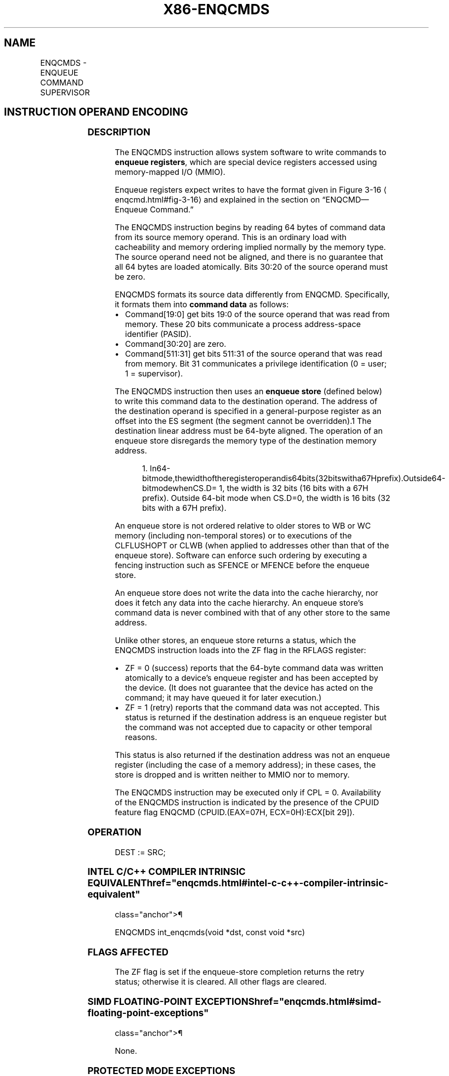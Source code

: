 '\" t
.nh
.TH "X86-ENQCMDS" "7" "December 2023" "Intel" "Intel x86-64 ISA Manual"
.SH NAME
ENQCMDS - ENQUEUE COMMAND SUPERVISOR
.TS
allbox;
l l l l l 
l l l l l .
\fBOpcode/Instruction\fP	\fBOp/En\fP	\fB64/32 bit Mode Support\fP	\fBCPUID Feature Flag\fP	\fBDescription\fP
T{
F3 0F 38 F8 !(11):rrr:bbb ENQCMDS r32/r64, m512
T}	A	V/V	ENQCMD	T{
Atomically enqueue 64-byte command with PASID from source memory operand to destination offset in ES segment specified in register operand as offset in ES segment.
T}
.TE

.SH INSTRUCTION OPERAND ENCODING
.TS
allbox;
l l l l l l 
l l l l l l .
\fBOp/En\fP	\fBTuple\fP	\fBOperand 1\fP	\fBOperand 2\fP	\fBOperand 3\fP	\fBOperand 4\fP
A	N/A	ModRM:reg (w)	ModRM:r/m (r)	N/A	N/A
.TE

.SS DESCRIPTION
The ENQCMDS instruction allows system software to write commands to
\fBenqueue registers\fP, which are special device registers accessed using
memory-mapped I/O (MMIO).

.PP
Enqueue registers expect writes to have the format given in Figure
3-16
\[la]enqcmd.html#fig\-3\-16\[ra] and explained in the section on
“ENQCMD—Enqueue Command.”

.PP
The ENQCMDS instruction begins by reading 64 bytes of command data from
its source memory operand. This is an ordinary load with cacheability
and memory ordering implied normally by the memory type. The source
operand need not be aligned, and there is no guarantee that all 64 bytes
are loaded atomically. Bits 30:20 of the source operand must be zero.

.PP
ENQCMDS formats its source data differently from ENQCMD. Specifically,
it formats them into \fBcommand data\fP as follows:
.IP \(bu 2
Command[19:0] get bits 19:0 of the source operand that was read
from memory. These 20 bits communicate a process address-space
identifier (PASID).
.IP \(bu 2
Command[30:20] are zero.
.IP \(bu 2
Command[511:31] get bits 511:31 of the source operand that was
read from memory. Bit 31 communicates a privilege identification (0
= user; 1 = supervisor).

.PP
The ENQCMDS instruction then uses an \fBenqueue store\fP (defined below)
to write this command data to the destination operand. The address of
the destination operand is specified in a general-purpose register as an
offset into the ES segment (the segment cannot be
overridden).1 The destination linear address must be 64-byte
aligned. The operation of an enqueue store disregards the memory type of
the destination memory address.

.PP
.RS

.PP
1\&.
In64-bitmode,thewidthoftheregisteroperandis64bits(32bitswitha67Hprefix).Outside64-bitmodewhenCS.D=
1, the width is 32 bits (16 bits with a 67H prefix). Outside 64-bit
mode when CS.D=0, the width is 16 bits (32 bits with a 67H prefix).

.RE

.PP
An enqueue store is not ordered relative to older stores to WB or WC
memory (including non-temporal stores) or to executions of the
CLFLUSHOPT or CLWB (when applied to addresses other than that of the
enqueue store). Software can enforce such ordering by executing a
fencing instruction such as SFENCE or MFENCE before the enqueue store.

.PP
An enqueue store does not write the data into the cache hierarchy, nor
does it fetch any data into the cache hierarchy. An enqueue store’s
command data is never combined with that of any other store to the same
address.

.PP
Unlike other stores, an enqueue store returns a status, which the
ENQCMDS instruction loads into the ZF flag in the RFLAGS register:
.IP \(bu 2
ZF = 0 (success) reports that the 64-byte command data was written
atomically to a device’s enqueue register and has been accepted by
the device. (It does not guarantee that the device has acted on the
command; it may have queued it for later execution.)
.IP \(bu 2
ZF = 1 (retry) reports that the command data was not accepted. This
status is returned if the destination address is an enqueue register
but the command was not accepted due to capacity or other temporal
reasons.

.PP
This status is also returned if the destination address was not an
enqueue register (including the case of a memory address); in these
cases, the store is dropped and is written neither to MMIO nor to
memory.

.PP
The ENQCMDS instruction may be executed only if CPL = 0. Availability of
the ENQCMDS instruction is indicated by the presence of the CPUID
feature flag ENQCMD (CPUID.(EAX=07H, ECX=0H):ECX[bit 29]).

.SS OPERATION
.EX
DEST := SRC;
.EE

.SS INTEL C/C++ COMPILER INTRINSIC EQUIVALENT  href="enqcmds.html#intel-c-c++-compiler-intrinsic-equivalent"
class="anchor">¶

.EX
ENQCMDS int_enqcmds(void *dst, const void *src)
.EE

.SS FLAGS AFFECTED
The ZF flag is set if the enqueue-store completion returns the retry
status; otherwise it is cleared. All other flags are cleared.

.SS SIMD FLOATING-POINT EXCEPTIONS  href="enqcmds.html#simd-floating-point-exceptions"
class="anchor">¶

.PP
None.

.SS PROTECTED MODE EXCEPTIONS
.TS
allbox;
l l 
l l .
\fB\fP	\fB\fP
#GP(0)	T{
For an illegal memory operand effective address in the CS, DS, ES, FS or GS segments.
T}
	T{
If destination linear address is not aligned to a 64-byte boundary.
T}
	T{
If the current privilege level is not 0.
T}
	T{
If bits 30:20 of the source operand are not all zero.
T}
#SS(0)	T{
For an illegal address in the SS segment.
T}
#PF(fault-code)	For a page fault.
#UD	If CPUID.07H.0H:ECX.ENQCMD[bit 29] = 0.
	If the LOCK prefix is used.
.TE

.SS REAL-ADDRESS MODE EXCEPTIONS
.TS
allbox;
l l 
l l .
\fB\fP	\fB\fP
#GP	T{
If any part of the operand lies outside the effective address space from 0 to FFFFH.
T}
	T{
If destination linear address is not aligned to a 64-byte boundary.
T}
	T{
If bits 30:20 of the source operand are not all zero.
T}
#UD	If CPUID.07H.0H:ECX.ENQCMD[bit 29] = 0.
	If the LOCK prefix is used.
.TE

.SS VIRTUAL-8086 MODE EXCEPTIONS
.TS
allbox;
l l 
l l .
\fB\fP	\fB\fP
#GP(0)	T{
The ENQCMDS instruction is not recognized in virtual-8086 mode.
T}
.TE

.SS COMPATIBILITY MODE EXCEPTIONS  href="enqcmds.html#compatibility-mode-exceptions"
class="anchor">¶

.PP
Same exceptions as in protected mode.

.SS 64-BIT MODE EXCEPTIONS
.TS
allbox;
l l 
l l .
\fB\fP	\fB\fP
#SS(0)	T{
If a memory address referencing the SS segment is in non-canonical form.
T}
#GP(0)	T{
If the memory address is in non-canonical form.
T}
	T{
If destination linear address is not aligned to a 64-byte boundary.
T}
	T{
If the current privilege level is not 0.
T}
	T{
If bits 30:20 of the source operand are not all zero.
T}
#PF(fault-code)	For a page fault.
#UD	If CPUID.07H.0H:ECX.ENQCMD[bit 29]\&.
	If the LOCK prefix is used.
.TE

.SH COLOPHON
This UNOFFICIAL, mechanically-separated, non-verified reference is
provided for convenience, but it may be
incomplete or
broken in various obvious or non-obvious ways.
Refer to Intel® 64 and IA-32 Architectures Software Developer’s
Manual
\[la]https://software.intel.com/en\-us/download/intel\-64\-and\-ia\-32\-architectures\-sdm\-combined\-volumes\-1\-2a\-2b\-2c\-2d\-3a\-3b\-3c\-3d\-and\-4\[ra]
for anything serious.

.br
This page is generated by scripts; therefore may contain visual or semantical bugs. Please report them (or better, fix them) on https://github.com/MrQubo/x86-manpages.
